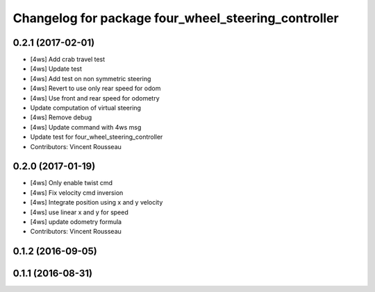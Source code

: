 ^^^^^^^^^^^^^^^^^^^^^^^^^^^^^^^^^^^^^^^^^^^^^^^^^^^^
Changelog for package four_wheel_steering_controller
^^^^^^^^^^^^^^^^^^^^^^^^^^^^^^^^^^^^^^^^^^^^^^^^^^^^

0.2.1 (2017-02-01)
------------------
* [4ws] Add crab travel test
* [4ws] Update test
* [4ws] Add test on non symmetric steering
* [4ws] Revert to use only rear speed for odom
* [4ws] Use front and rear speed for odometry
* Update computation of virtual steering
* [4ws] Remove debug
* [4ws] Update command with 4ws msg
* Update test for four_wheel_steering_controller
* Contributors: Vincent Rousseau

0.2.0 (2017-01-19)
------------------
* [4ws] Only enable twist cmd
* [4ws] Fix velocity cmd inversion
* [4ws] Integrate position using x and y velocity
* [4ws] use linear x and y for speed
* [4ws] update odometry formula
* Contributors: Vincent Rousseau

0.1.2 (2016-09-05)
------------------

0.1.1 (2016-08-31)
------------------
